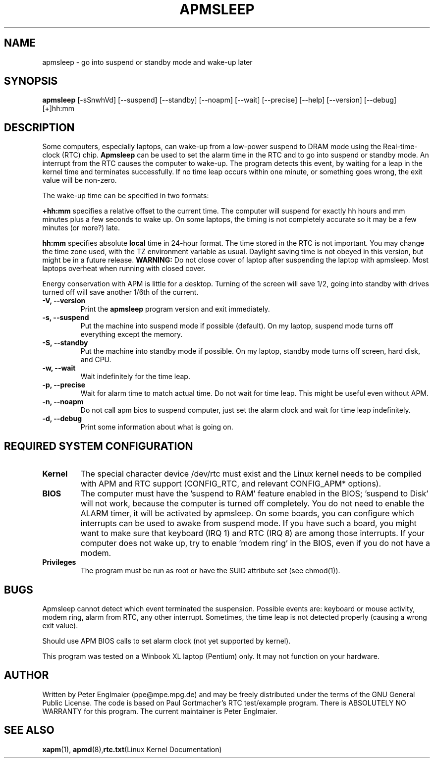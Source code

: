 .\" apmsleep.1
.\"
.TH APMSLEEP 1 "sleep in APM suspend/standby mode" "APM" \" -*- nroff -*-
.SH NAME
apmsleep \- go into suspend or standby mode and wake-up later
.SH SYNOPSIS
.B apmsleep
[\-sSnwhVd] [\-\-suspend] [\-\-standby] [\-\-noapm]
[\-\-wait] [\-\-precise] [\-\-help]  [\-\-version] [\-\-debug]
[+]hh:mm
.SH DESCRIPTION
Some computers, especially laptops, can wake-up from a low-power suspend
to DRAM mode using the Real-time-clock (RTC) chip. 
.B Apmsleep
can be used to set the alarm time in the RTC and to go into suspend or
standby mode. An interrupt from the RTC causes the computer to wake-up.
The program detects this event, by waiting for a leap in the kernel time
and terminates successfully. If no time leap occurs within one minute, or 
something goes wrong, the exit value will be non-zero. 
.PP
The wake-up time can be specified in two formats:
.PP
.B +hh:mm
specifies a relative offset to the current time. The computer
will suspend for exactly hh hours and mm minutes plus a few seconds
to wake up.  On some laptops, the timing is not completely accurate so it
may be a few minutes (or more?) late.
.PP
.B hh:mm
specifies absolute 
.B local 
time in 24-hour format. The time stored in the RTC is not important.
You may change the time zone used, with
the TZ environment variable as usual. Daylight saving time is
not obeyed in this version, but might be in a future release.
.B WARNING:
Do not close cover of laptop after suspending the laptop with apmsleep.
Most laptops overheat when running with closed cover.
.PP
Energy conservation with APM is little for a desktop. Turning of the
screen will save 1/2, going into standby with drives turned off will 
save another 1/6th of the current.
.TP
.B \-V, \-\-version
Print the
.B apmsleep
program version and exit immediately.
.TP
.B \-s, \-\-suspend
Put the machine into suspend mode if possible (default). On my laptop,
suspend mode turns off everything except the memory. 
.TP
.B \-S, \-\-standby
Put the machine into standby mode if possible. On my laptop, standby mode
turns off screen, hard disk, and CPU.
.TP
.B \-w, \-\-wait
Wait indefinitely for the time leap.
.TP
.B \-p, \-\-precise
Wait for alarm time to match actual time. Do not wait for time leap.
This might be useful even without APM.
.TP
.B \-n, \-\-noapm
Do not call apm bios to suspend computer, just set the alarm clock
and wait for time leap indefinitely.
.TP
.B \-d, \-\-debug
Print some information about what is going on.
.SH REQUIRED SYSTEM CONFIGURATION
.TP
.B Kernel
The special character device /dev/rtc must exist and the Linux kernel needs
to be compiled with APM and RTC support (CONFIG_RTC, and 
relevant CONFIG_APM* options). 
.TP
.B BIOS
The computer must have the 'suspend to RAM'
feature enabled in the BIOS; 'suspend to Disk' will not work, because the
computer is turned off completely. You do not need to enable the ALARM
timer, it will be activated by apmsleep. On some boards, you can configure
which interrupts can be used to awake from suspend mode. If you have such
a board, you might want to make sure that keyboard (IRQ 1) and RTC (IRQ 8) 
are among those interrupts. If your computer does not wake up, try to
enable 'modem ring' in the BIOS, even if you do not have a modem.
.TP
.B Privileges
The program must be run as root or have the SUID attribute set 
(see chmod(1)).
.PP
.SH BUGS
Apmsleep cannot detect which event terminated the suspension. Possible
events are: keyboard or mouse activity, modem ring, alarm from RTC, any
other interrupt. Sometimes, the time leap is not detected properly 
(causing a wrong exit value).

Should use APM BIOS calls to set alarm clock (not yet supported by
kernel).

This program was tested on a Winbook XL laptop (Pentium) only. 
It may not function on your hardware.
.SH AUTHOR
Written by Peter Englmaier (ppe@mpe.mpg.de) and may be freely
distributed under the terms of the GNU General Public License.  The
code is based on Paul Gortmacher's RTC test/example program.  There is
ABSOLUTELY NO WARRANTY for this program.  The current maintainer is
Peter Englmaier.
.SH "SEE ALSO"
.BR xapm "(1), "apmd (8), rtc.txt "(Linux Kernel Documentation)"



